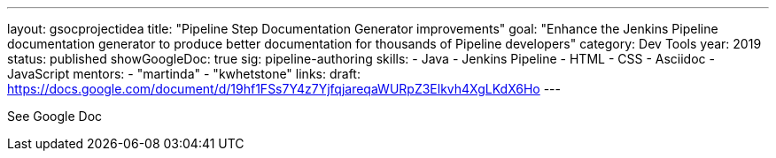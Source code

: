 ---
layout: gsocprojectidea
title: "Pipeline Step Documentation Generator improvements"
goal: "Enhance the Jenkins Pipeline documentation generator to produce better documentation for thousands of Pipeline developers"
category: Dev Tools
year: 2019
status: published
showGoogleDoc: true
sig: pipeline-authoring
skills:
- Java
- Jenkins Pipeline
- HTML
- CSS
- Asciidoc
- JavaScript
mentors:
- "martinda"
- "kwhetstone"
links:
  draft: https://docs.google.com/document/d/19hf1FSs7Y4z7YjfqjareqaWURpZ3Elkvh4XgLKdX6Ho
---

See Google Doc
